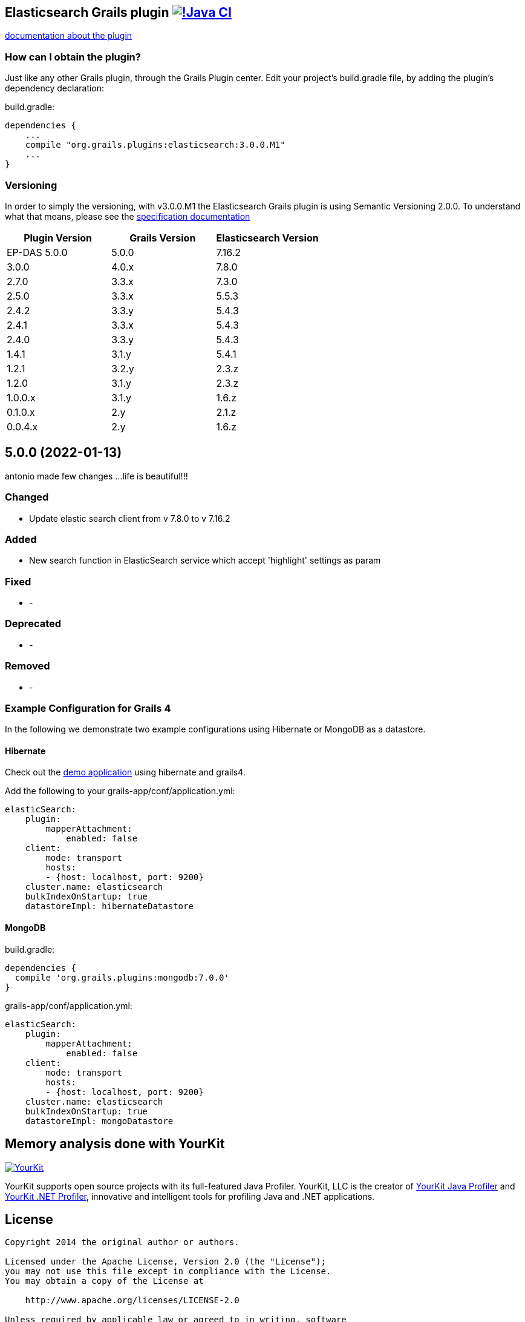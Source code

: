 == Elasticsearch Grails plugin https://github.com/grails-plugins/elasticsearch-grails-plugin/actions/workflows/gradle.yml[image:https://github.com/grails-plugins/elasticsearch-grails-plugin/actions/workflows/gradle.yml/badge.svg[!Java CI]]

https://grails-plugins.github.io/elasticsearch-grails-plugin/[documentation about the plugin]

=== How can I obtain the plugin?

Just like any other Grails plugin, through the Grails Plugin center.
Edit your project's +build.gradle+ file, by adding the plugin's dependency declaration:

+build.gradle+:
----
dependencies {
    ...
    compile "org.grails.plugins:elasticsearch:3.0.0.M1"
    ...
}
----


=== Versioning

In order to simply the versioning, with v3.0.0.M1 the Elasticsearch Grails plugin is using Semantic Versioning 2.0.0. To understand what that means, please see the https://semver.org/[specification documentation]

|===
|Plugin Version | Grails Version | Elasticsearch Version

|EP-DAS 5.0.0
|5.0.0
|7.16.2

|3.0.0
|4.0.x
|7.8.0

|2.7.0
|3.3.x
|7.3.0

|2.5.0
|3.3.x
|5.5.3

|2.4.2
|3.3.y
|5.4.3

|2.4.1
|3.3.x
|5.4.3

|2.4.0
|3.3.y
|5.4.3

|1.4.1
|3.1.y
|5.4.1

|1.2.1
|3.2.y
|2.3.z

|1.2.0
|3.1.y
|2.3.z

|1.0.0.x
|3.1.y
|1.6.z

|0.1.0.x
|2.y
|2.1.z

|0.0.4.x
|2.y
|1.6.z
|===

== 5.0.0 (2022-01-13)
antonio made few changes ...life is beautiful!!!

=== Changed
* Update elastic search client from v 7.8.0 to v 7.16.2

=== Added
* New search function in ElasticSearch service which accept 'highlight' settings as param

=== Fixed

* -

=== Deprecated

* -

=== Removed

* -

=== Example Configuration for Grails 4

In the following we demonstrate two example configurations using Hibernate or MongoDB as a datastore.

==== Hibernate

Check out the https://github.com/puneetbehl/elasticsearch-demo-grails4[demo application] using hibernate and grails4.

Add the following to your +grails-app/conf/application.yml+:
----
elasticSearch:
    plugin:
        mapperAttachment:
            enabled: false
    client:
        mode: transport
        hosts:
        - {host: localhost, port: 9200}
    cluster.name: elasticsearch
    bulkIndexOnStartup: true
    datastoreImpl: hibernateDatastore
----

==== MongoDB

+build.gradle+:
----
dependencies {
  compile 'org.grails.plugins:mongodb:7.0.0'
}
----

+grails-app/conf/application.yml+:
----
elasticSearch:
    plugin:
        mapperAttachment:
            enabled: false
    client:
        mode: transport
        hosts:
        - {host: localhost, port: 9200}
    cluster.name: elasticsearch
    bulkIndexOnStartup: true
    datastoreImpl: mongoDatastore
----

== Memory analysis done with YourKit

image:https://www.yourkit.com/images/yklogo.png["YourKit", link="https://www.yourkit.com"]

YourKit supports open source projects with its full-featured Java Profiler.
YourKit, LLC is the creator of https://www.yourkit.com/java/profiler/[YourKit Java Profiler]
and https://www.yourkit.com/.net/profiler/[YourKit .NET Profiler],
innovative and intelligent tools for profiling Java and .NET applications.


== License

----
Copyright 2014 the original author or authors.

Licensed under the Apache License, Version 2.0 (the "License");
you may not use this file except in compliance with the License.
You may obtain a copy of the License at

    http://www.apache.org/licenses/LICENSE-2.0

Unless required by applicable law or agreed to in writing, software
distributed under the License is distributed on an "AS IS" BASIS,
WITHOUT WARRANTIES OR CONDITIONS OF ANY KIND, either express or implied.
See the License for the specific language governing permissions and
limitations under the License.
----

==== NOTE

This project is a fork based on the great work done by the guys at:

* https://github.com/mstein/elasticsearch-grails-plugin
* https://github.com/noamt/elasticsearch-grails-plugin

The first branch of the "ant400468 EP DAS" version is :
https://github.com/ant400468/elasticsearch-grails-plugin/tree/index-mapping-strategy

==== Why would you want to fork the original Elasticsearch plugin?

The original Elasticsearch plugin relies on *Hibernate-specific* GORM components, thus rendering it unusable if you back your Grails application by any other database.

==== Here, have a yak:
----
                            _,,,_
                        .-'`  (  '.
                     .-'    ,_  ;  \___      _,
                 __.'    )   \'.__.'(:;'.__.'/
         __..--""       (     '.__{':');}__.'
       .'         (    ;    (   .-|` '  |-.
      /    (       )     )      '-p     q-'
     (    ;     ;          ;    ; |.---.|
     ) (              (      ;    \ o  o)
     |  )     ;       |    )    ) /'.__/
     )    ;  )    ;   | ;       //
     ( )             _,\    ;  //
     ; ( ,_,,-~""~`""   \ (   //
      \_.'\\_            '.  /<_
       \\_)--\             \ \--\
   jgs )--\""`             )--\"`
       `""`                `""`
----


